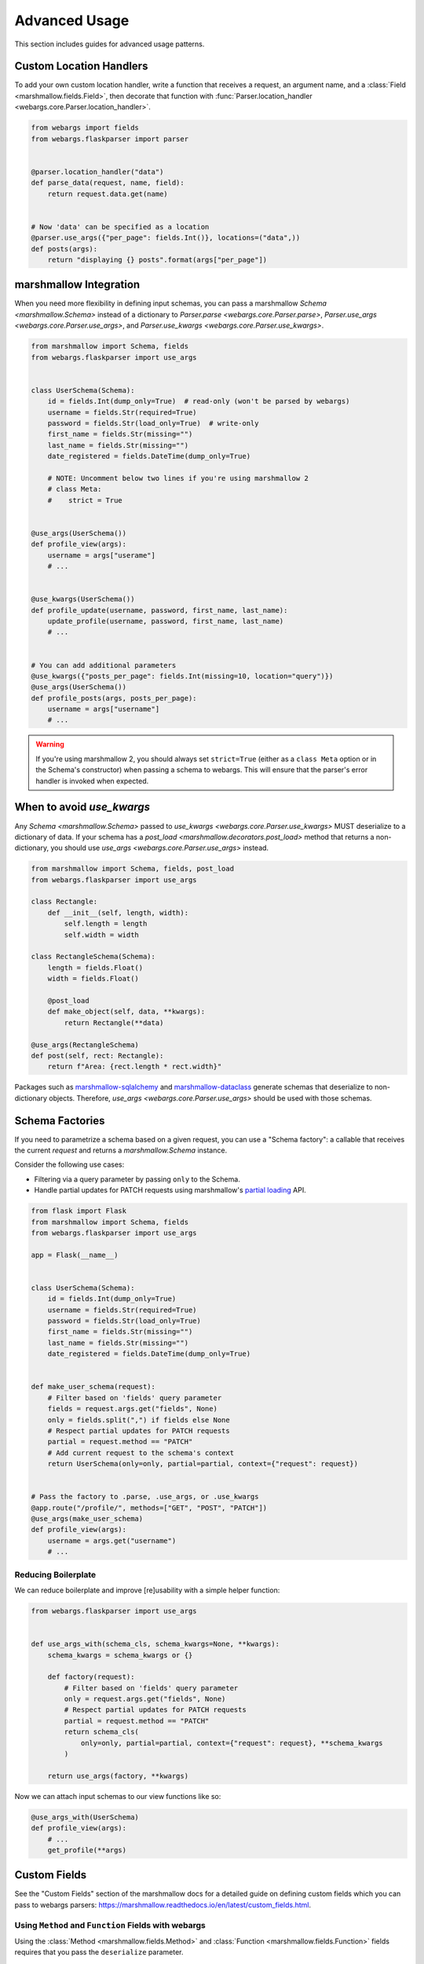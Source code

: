 Advanced Usage
==============

This section includes guides for advanced usage patterns.

Custom Location Handlers
------------------------

To add your own custom location handler, write a function that receives a request, an argument name, and a :class:`Field <marshmallow.fields.Field>`, then decorate that function with :func:`Parser.location_handler <webargs.core.Parser.location_handler>`.


.. code-block:: python

    from webargs import fields
    from webargs.flaskparser import parser


    @parser.location_handler("data")
    def parse_data(request, name, field):
        return request.data.get(name)


    # Now 'data' can be specified as a location
    @parser.use_args({"per_page": fields.Int()}, locations=("data",))
    def posts(args):
        return "displaying {} posts".format(args["per_page"])


marshmallow Integration
-----------------------

When you need more flexibility in defining input schemas, you can pass a marshmallow `Schema <marshmallow.Schema>` instead of a dictionary to `Parser.parse <webargs.core.Parser.parse>`, `Parser.use_args <webargs.core.Parser.use_args>`, and `Parser.use_kwargs <webargs.core.Parser.use_kwargs>`.


.. code-block:: python

    from marshmallow import Schema, fields
    from webargs.flaskparser import use_args


    class UserSchema(Schema):
        id = fields.Int(dump_only=True)  # read-only (won't be parsed by webargs)
        username = fields.Str(required=True)
        password = fields.Str(load_only=True)  # write-only
        first_name = fields.Str(missing="")
        last_name = fields.Str(missing="")
        date_registered = fields.DateTime(dump_only=True)

        # NOTE: Uncomment below two lines if you're using marshmallow 2
        # class Meta:
        #    strict = True


    @use_args(UserSchema())
    def profile_view(args):
        username = args["userame"]
        # ...


    @use_kwargs(UserSchema())
    def profile_update(username, password, first_name, last_name):
        update_profile(username, password, first_name, last_name)
        # ...


    # You can add additional parameters
    @use_kwargs({"posts_per_page": fields.Int(missing=10, location="query")})
    @use_args(UserSchema())
    def profile_posts(args, posts_per_page):
        username = args["username"]
        # ...

.. warning::
    If you're using marshmallow 2, you should always set ``strict=True`` (either as a ``class Meta`` option or in the Schema's constructor) when passing a schema to webargs. This will ensure that the parser's error handler is invoked when expected.


When to avoid `use_kwargs`
--------------------------

Any  `Schema <marshmallow.Schema>` passed to `use_kwargs <webargs.core.Parser.use_kwargs>` MUST deserialize to a dictionary of data.
If your schema has a `post_load <marshmallow.decorators.post_load>` method 
that returns a non-dictionary,
you should use `use_args <webargs.core.Parser.use_args>` instead.

.. code-block:: python

    from marshmallow import Schema, fields, post_load
    from webargs.flaskparser import use_args

    class Rectangle:
        def __init__(self, length, width):
            self.length = length
            self.width = width

    class RectangleSchema(Schema):
        length = fields.Float()
        width = fields.Float()

        @post_load
        def make_object(self, data, **kwargs):
            return Rectangle(**data)

    @use_args(RectangleSchema)
    def post(self, rect: Rectangle):
        return f"Area: {rect.length * rect.width}"

Packages such as  `marshmallow-sqlalchemy <https://github.com/marshmallow-code/marshmallow-sqlalchemy>`_ and `marshmallow-dataclass <https://github.com/lovasoa/marshmallow_dataclass>`_ generate schemas that deserialize to non-dictionary objects.
Therefore, `use_args <webargs.core.Parser.use_args>` should be used with those schemas.


Schema Factories
----------------

If you need to parametrize a schema based on a given request, you can use a "Schema factory": a callable that receives the current `request` and returns a `marshmallow.Schema` instance.

Consider the following use cases:

- Filtering via a query parameter by passing ``only`` to the Schema.
- Handle partial updates for PATCH requests using marshmallow's `partial loading <https://marshmallow.readthedocs.io/en/latest/quickstart.html#partial-loading>`_ API.

.. code-block:: python

    from flask import Flask
    from marshmallow import Schema, fields
    from webargs.flaskparser import use_args

    app = Flask(__name__)


    class UserSchema(Schema):
        id = fields.Int(dump_only=True)
        username = fields.Str(required=True)
        password = fields.Str(load_only=True)
        first_name = fields.Str(missing="")
        last_name = fields.Str(missing="")
        date_registered = fields.DateTime(dump_only=True)


    def make_user_schema(request):
        # Filter based on 'fields' query parameter
        fields = request.args.get("fields", None)
        only = fields.split(",") if fields else None
        # Respect partial updates for PATCH requests
        partial = request.method == "PATCH"
        # Add current request to the schema's context
        return UserSchema(only=only, partial=partial, context={"request": request})


    # Pass the factory to .parse, .use_args, or .use_kwargs
    @app.route("/profile/", methods=["GET", "POST", "PATCH"])
    @use_args(make_user_schema)
    def profile_view(args):
        username = args.get("username")
        # ...



Reducing Boilerplate
++++++++++++++++++++

We can reduce boilerplate and improve [re]usability with a simple helper function:

.. code-block:: python

    from webargs.flaskparser import use_args


    def use_args_with(schema_cls, schema_kwargs=None, **kwargs):
        schema_kwargs = schema_kwargs or {}

        def factory(request):
            # Filter based on 'fields' query parameter
            only = request.args.get("fields", None)
            # Respect partial updates for PATCH requests
            partial = request.method == "PATCH"
            return schema_cls(
                only=only, partial=partial, context={"request": request}, **schema_kwargs
            )

        return use_args(factory, **kwargs)


Now we can attach input schemas to our view functions like so:

.. code-block:: python

    @use_args_with(UserSchema)
    def profile_view(args):
        # ...
        get_profile(**args)


Custom Fields
-------------

See the "Custom Fields" section of the marshmallow docs for a detailed guide on defining custom fields which you can pass to webargs parsers: https://marshmallow.readthedocs.io/en/latest/custom_fields.html.

Using ``Method`` and ``Function`` Fields with webargs
+++++++++++++++++++++++++++++++++++++++++++++++++++++

Using the :class:`Method <marshmallow.fields.Method>` and :class:`Function <marshmallow.fields.Function>` fields requires that you pass the ``deserialize`` parameter.


.. code-block:: python

    @use_args({"cube": fields.Function(deserialize=lambda x: int(x) ** 3)})
    def math_view(args):
        cube = args["cube"]
        # ...

.. _custom-parsers:

Custom Parsers
--------------

To add your own parser, extend :class:`Parser <webargs.core.Parser>` and implement the `parse_*` method(s) you need to override. For example, here is a custom Flask parser that handles nested query string arguments.


.. code-block:: python

    import re

    from webargs import core
    from webargs.flaskparser import FlaskParser


    class NestedQueryFlaskParser(FlaskParser):
        """Parses nested query args

        This parser handles nested query args. It expects nested levels
        delimited by a period and then deserializes the query args into a
        nested dict.

        For example, the URL query params `?name.first=John&name.last=Boone`
        will yield the following dict:

            {
                'name': {
                    'first': 'John',
                    'last': 'Boone',
                }
            }
        """

        def parse_querystring(self, req, name, field):
            return core.get_value(_structure_dict(req.args), name, field)


    def _structure_dict(dict_):
        def structure_dict_pair(r, key, value):
            m = re.match(r"(\w+)\.(.*)", key)
            if m:
                if r.get(m.group(1)) is None:
                    r[m.group(1)] = {}
                structure_dict_pair(r[m.group(1)], m.group(2), value)
            else:
                r[key] = value

        r = {}
        for k, v in dict_.items():
            structure_dict_pair(r, k, v)
        return r

Returning HTTP 400 Responses
----------------------------

If you'd prefer validation errors to return status code ``400`` instead
of ``422``, you can override ``DEFAULT_VALIDATION_STATUS`` on a :class:`Parser <webargs.core.Parser>`.


.. code-block:: python

    from webargs.falconparser import FalconParser


    class Parser(FalconParser):
        DEFAULT_VALIDATION_STATUS = 400


    parser = Parser()
    use_args = parser.use_args
    use_kwargs = parser.use_kwargs

Bulk-type Arguments
-------------------

In order to parse a JSON array of objects, pass ``many=True`` to your input ``Schema`` .

For example, you might implement JSON PATCH according to `RFC 6902 <https://tools.ietf.org/html/rfc6902>`_ like so:


.. code-block:: python

    from webargs import fields
    from webargs.flaskparser import use_args
    from marshmallow import Schema, validate


    class PatchSchema(Schema):
        op = fields.Str(
            required=True,
            validate=validate.OneOf(["add", "remove", "replace", "move", "copy"]),
        )
        path = fields.Str(required=True)
        value = fields.Str(required=True)


    @app.route("/profile/", methods=["patch"])
    @use_args(PatchSchema(many=True), locations=("json",))
    def patch_blog(args):
        """Implements JSON Patch for the user profile

        Example JSON body:

        [
            {"op": "replace", "path": "/email", "value": "mynewemail@test.org"}
        ]
        """
        # ...

Mixing Locations
----------------

Arguments for different locations can be specified by passing ``location`` to each field individually:

.. code-block:: python

    @app.route("/stacked", methods=["POST"])
    @use_args(
        {
            "page": fields.Int(location="query"),
            "q": fields.Str(location="query"),
            "name": fields.Str(location="json"),
        }
    )
    def viewfunc(args):
        page = args["page"]
        # ...

Alternatively, you can pass multiple locations to `use_args <webargs.core.Parser.use_args>`:

.. code-block:: python

    @app.route("/stacked", methods=["POST"])
    @use_args(
        {"page": fields.Int(), "q": fields.Str(), "name": fields.Str()},
        locations=("query", "json"),
    )
    def viewfunc(args):
        page = args["page"]
        # ...

However, this allows ``page`` and ``q`` to be passed in the request body and ``name`` to be passed as a query parameter.

To restrict the arguments to single locations without having to pass ``location`` to every field, you can call the `use_args <webargs.core.Parser.use_args>` multiple times:

.. code-block:: python

    query_args = {"page": fields.Int(), "q": fields.Int()}
    json_args = {"name": fields.Str()}


    @app.route("/stacked", methods=["POST"])
    @use_args(query_args, locations=("query",))
    @use_args(json_args, locations=("json",))
    def viewfunc(query_parsed, json_parsed):
        page = query_parsed["page"]
        name = json_parsed["name"]
        # ...

To reduce boilerplate, you could create shortcuts, like so:

.. code-block:: python

    import functools

    query = functools.partial(use_args, locations=("query",))
    body = functools.partial(use_args, locations=("json",))


    @query(query_args)
    @body(json_args)
    def viewfunc(query_parsed, json_parsed):
        page = query_parsed["page"]
        name = json_parsed["name"]
        # ...

Next Steps
----------

- See the :doc:`Framework Support <framework_support>` page for framework-specific guides.
- For example applications, check out the `examples <https://github.com/marshmallow-code/webargs/tree/dev/examples>`_ directory.
